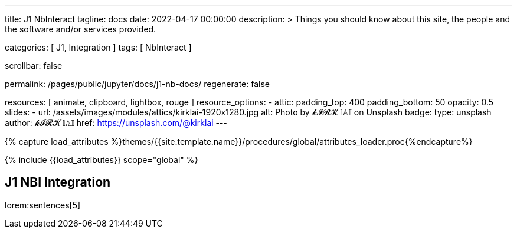 ---
title:                                  J1 NbInteract
tagline:                                docs
date:                                   2022-04-17 00:00:00
description: >
                                        Things you should know about this site,
                                        the people and the software and/or
                                        services provided.

categories:                             [ J1, Integration ]
tags:                                   [ NbInteract ]

scrollbar:                              false

permalink:                              /pages/public/jupyter/docs/j1-nb-docs/
regenerate:                             false

resources:                              [
                                          animate, clipboard, lightbox, rouge
                                        ]
resource_options:
  - attic:
      padding_top:                      400
      padding_bottom:                   50
      opacity:                          0.5
      slides:
        - url:                          /assets/images/modules/attics/kirklai-1920x1280.jpg
          alt:                          Photo by 𝓴𝓘𝓡𝓚 𝕝𝔸𝕀 on Unsplash
          badge:
            type:                       unsplash
            author:                     𝓴𝓘𝓡𝓚 𝕝𝔸𝕀
            href:                       https://unsplash.com/@kirklai
---

// Page Initializer
// =============================================================================
// Enable the Liquid Preprocessor
:page-liquid:

// Set (local) page attributes here
// -----------------------------------------------------------------------------
// :page--attr:                         <attr-value>
:binder-badge-enabled:                  false

//  Load Liquid procedures
// -----------------------------------------------------------------------------
{% capture load_attributes %}themes/{{site.template.name}}/procedures/global/attributes_loader.proc{%endcapture%}

// Load page attributes
// -----------------------------------------------------------------------------
{% include {{load_attributes}} scope="global" %}


// Page content
// ~~~~~~~~~~~~~~~~~~~~~~~~~~~~~~~~~~~~~~~~~~~~~~~~~~~~~~~~~~~~~~~~~~~~~~~~~~~~~
ifeval::[{binder-badge-enabled} == true]
image:/assets/images/badges/myBinder.png[[Binder, link="https://mybinder.org/", {browser-window--new}]
image:/assets/images/badges/docsBinder.png[[Binder, link="https://mybinder.readthedocs.io/en/latest/", {browser-window--new}]
endif::[]

// Include sub-documents (if any)
// -----------------------------------------------------------------------------

== J1 NBI Integration

lorem:sentences[5]
